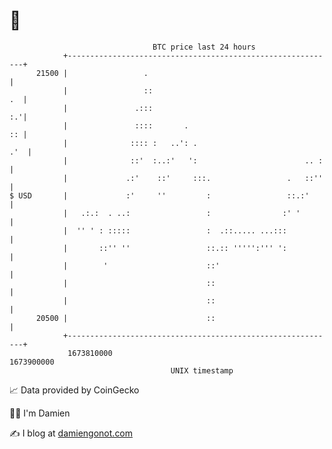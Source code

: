 * 👋

#+begin_example
                                   BTC price last 24 hours                    
               +------------------------------------------------------------+ 
         21500 |                 .                                          | 
               |                 ::                                      .  | 
               |               .:::                                      :.'| 
               |               ::::       .                              :: | 
               |              :::: :   ..': .                           .'  | 
               |              ::'  :..:'   ':                        .. :   | 
               |             .:'    ::'     :::.                 .   ::''   | 
   $ USD       |             :'     ''         :                 ::.:'      | 
               |   .:.:  . ..:                 :                :' '        | 
               |  '' ' : :::::                 :  .::..... ...:::           | 
               |       ::'' ''                 ::.:: ''''':''' ':           | 
               |        '                      ::'                          | 
               |                               ::                           | 
               |                               ::                           | 
         20500 |                               ::                           | 
               +------------------------------------------------------------+ 
                1673810000                                        1673900000  
                                       UNIX timestamp                         
#+end_example
📈 Data provided by CoinGecko

🧑‍💻 I'm Damien

✍️ I blog at [[https://www.damiengonot.com][damiengonot.com]]
